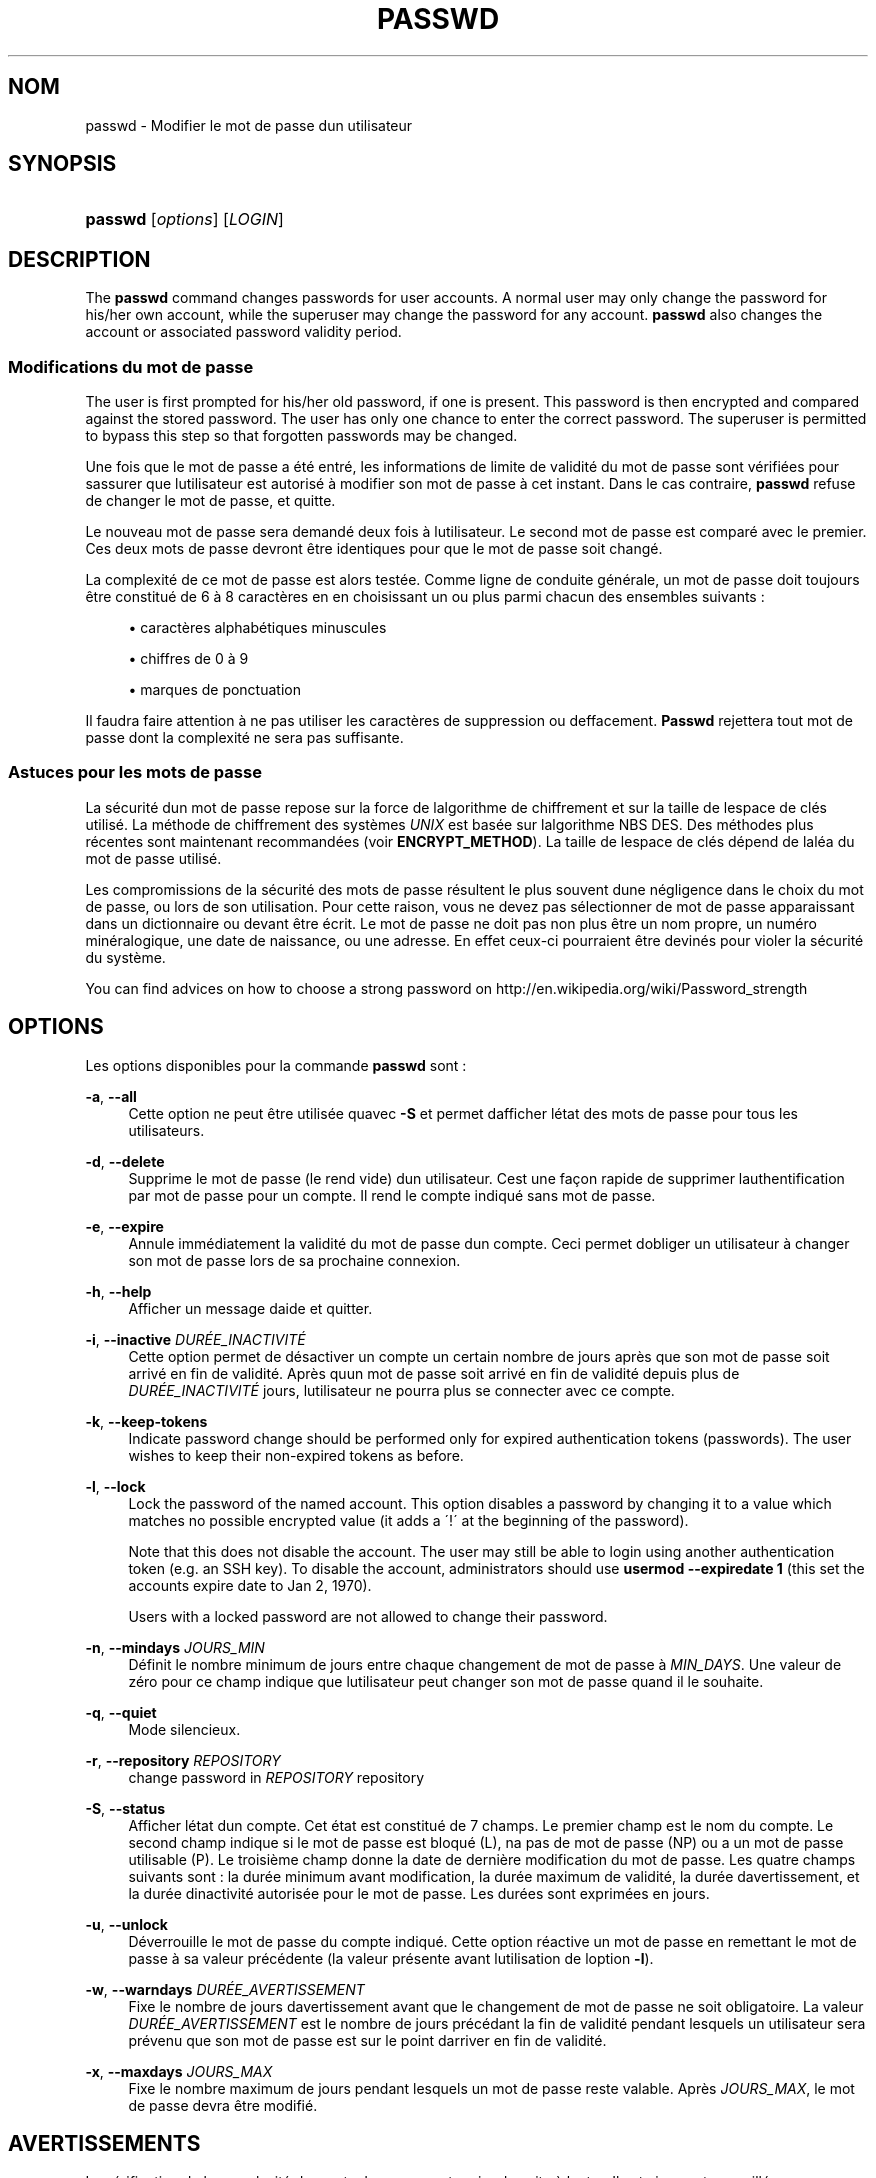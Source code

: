 '\" t
.\"     Title: passwd
.\"    Author: [FIXME: author] [see http://docbook.sf.net/el/author]
.\" Generator: DocBook XSL Stylesheets v1.75.2 <http://docbook.sf.net/>
.\"      Date: 05/09/2010
.\"    Manual: Commandes utilisateur
.\"    Source: Commandes utilisateur
.\"  Language: French
.\"
.TH "PASSWD" "1" "05/09/2010" "Commandes utilisateur" "Commandes utilisateur"
.\" -----------------------------------------------------------------
.\" * set default formatting
.\" -----------------------------------------------------------------
.\" disable hyphenation
.nh
.\" disable justification (adjust text to left margin only)
.ad l
.\" -----------------------------------------------------------------
.\" * MAIN CONTENT STARTS HERE *
.\" -----------------------------------------------------------------
.SH "NOM"
passwd \- Modifier le mot de passe d\*(Aqun utilisateur
.SH "SYNOPSIS"
.HP \w'\fBpasswd\fR\ 'u
\fBpasswd\fR [\fIoptions\fR] [\fILOGIN\fR]
.SH "DESCRIPTION"
.PP
The
\fBpasswd\fR
command changes passwords for user accounts\&. A normal user may only change the password for his/her own account, while the superuser may change the password for any account\&.
\fBpasswd\fR
also changes the account or associated password validity period\&.
.SS "Modifications du mot de passe"
.PP
The user is first prompted for his/her old password, if one is present\&. This password is then encrypted and compared against the stored password\&. The user has only one chance to enter the correct password\&. The superuser is permitted to bypass this step so that forgotten passwords may be changed\&.
.PP
Une fois que le mot de passe a \('et\('e entr\('e, les informations de limite de validit\('e du mot de passe sont v\('erifi\('ees pour s\*(Aqassurer que l\*(Aqutilisateur est autoris\('e \(`a modifier son mot de passe \(`a cet instant\&. Dans le cas contraire,
\fBpasswd\fR
refuse de changer le mot de passe, et quitte\&.
.PP
Le nouveau mot de passe sera demand\('e deux fois \(`a l\*(Aqutilisateur\&. Le second mot de passe est compar\('e avec le premier\&. Ces deux mots de passe devront \(^etre identiques pour que le mot de passe soit chang\('e\&.
.PP
La complexit\('e de ce mot de passe est alors test\('ee\&. Comme ligne de conduite g\('en\('erale, un mot de passe doit toujours \(^etre constitu\('e de 6 \(`a 8 caract\(`eres en en choisissant un ou plus parmi chacun des ensembles suivants\ \&:
.sp
.RS 4
.ie n \{\
\h'-04'\(bu\h'+03'\c
.\}
.el \{\
.sp -1
.IP \(bu 2.3
.\}
caract\(`eres alphab\('etiques minuscules
.RE
.sp
.RS 4
.ie n \{\
\h'-04'\(bu\h'+03'\c
.\}
.el \{\
.sp -1
.IP \(bu 2.3
.\}
chiffres de 0 \(`a 9
.RE
.sp
.RS 4
.ie n \{\
\h'-04'\(bu\h'+03'\c
.\}
.el \{\
.sp -1
.IP \(bu 2.3
.\}
marques de ponctuation
.RE
.PP
Il faudra faire attention \(`a ne pas utiliser les caract\(`eres de suppression ou d\*(Aqeffacement\&.
\fBPasswd\fR
rejettera tout mot de passe dont la complexit\('e ne sera pas suffisante\&.
.SS "Astuces pour les mots de passe"
.PP
La s\('ecurit\('e d\*(Aqun mot de passe repose sur la force de l\*(Aqalgorithme de chiffrement et sur la taille de l\*(Aqespace de cl\('es utilis\('e\&. La m\('ethode de chiffrement des syst\(`emes
\fIUNIX\fR
est bas\('ee sur l\*(Aqalgorithme NBS DES\&. Des m\('ethodes plus r\('ecentes sont maintenant recommand\('ees (voir
\fBENCRYPT_METHOD\fR)\&. La taille de l\*(Aqespace de cl\('es d\('epend de l\*(Aqal\('ea du mot de passe utilis\('e\&.
.PP
Les compromissions de la s\('ecurit\('e des mots de passe r\('esultent le plus souvent d\*(Aqune n\('egligence dans le choix du mot de passe, ou lors de son utilisation\&. Pour cette raison, vous ne devez pas s\('electionner de mot de passe apparaissant dans un dictionnaire ou devant \(^etre \('ecrit\&. Le mot de passe ne doit pas non plus \(^etre un nom propre, un num\('ero min\('eralogique, une date de naissance, ou une adresse\&. En effet ceux\-ci pourraient \(^etre devin\('es pour violer la s\('ecurit\('e du syst\(`eme\&.
.PP
You can find advices on how to choose a strong password on http://en\&.wikipedia\&.org/wiki/Password_strength
.SH "OPTIONS"
.PP
Les options disponibles pour la commande
\fBpasswd\fR
sont\ \&:
.PP
\fB\-a\fR, \fB\-\-all\fR
.RS 4
Cette option ne peut \(^etre utilis\('ee qu\*(Aqavec
\fB\-S\fR
et permet d\*(Aqafficher l\*(Aq\('etat des mots de passe pour tous les utilisateurs\&.
.RE
.PP
\fB\-d\fR, \fB\-\-delete\fR
.RS 4
Supprime le mot de passe (le rend vide) d\*(Aqun utilisateur\&. C\*(Aqest une fa\(,con rapide de supprimer l\*(Aqauthentification par mot de passe pour un compte\&. Il rend le compte indiqu\('e sans mot de passe\&.
.RE
.PP
\fB\-e\fR, \fB\-\-expire\fR
.RS 4
Annule imm\('ediatement la validit\('e du mot de passe d\*(Aqun compte\&. Ceci permet d\*(Aqobliger un utilisateur \(`a changer son mot de passe lors de sa prochaine connexion\&.
.RE
.PP
\fB\-h\fR, \fB\-\-help\fR
.RS 4
Afficher un message d\*(Aqaide et quitter\&.
.RE
.PP
\fB\-i\fR, \fB\-\-inactive\fR \fIDUR\('EE_INACTIVIT\('E\fR
.RS 4
Cette option permet de d\('esactiver un compte un certain nombre de jours apr\(`es que son mot de passe soit arriv\('e en fin de validit\('e\&. Apr\(`es qu\*(Aqun mot de passe soit arriv\('e en fin de validit\('e depuis plus de
\fIDUR\('EE_INACTIVIT\('E\fR
jours, l\*(Aqutilisateur ne pourra plus se connecter avec ce compte\&.
.RE
.PP
\fB\-k\fR, \fB\-\-keep\-tokens\fR
.RS 4
Indicate password change should be performed only for expired authentication tokens (passwords)\&. The user wishes to keep their non\-expired tokens as before\&.
.RE
.PP
\fB\-l\fR, \fB\-\-lock\fR
.RS 4
Lock the password of the named account\&. This option disables a password by changing it to a value which matches no possible encrypted value (it adds a \(aa!\(aa at the beginning of the password)\&.
.sp
Note that this does not disable the account\&. The user may still be able to login using another authentication token (e\&.g\&. an SSH key)\&. To disable the account, administrators should use
\fBusermod \-\-expiredate 1\fR
(this set the account\*(Aqs expire date to Jan 2, 1970)\&.
.sp
Users with a locked password are not allowed to change their password\&.
.RE
.PP
\fB\-n\fR, \fB\-\-mindays\fR \fIJOURS_MIN\fR
.RS 4
D\('efinit le nombre minimum de jours entre chaque changement de mot de passe \(`a
\fIMIN_DAYS\fR\&. Une valeur de z\('ero pour ce champ indique que l\*(Aqutilisateur peut changer son mot de passe quand il le souhaite\&.
.RE
.PP
\fB\-q\fR, \fB\-\-quiet\fR
.RS 4
Mode silencieux\&.
.RE
.PP
\fB\-r\fR, \fB\-\-repository\fR \fIREPOSITORY\fR
.RS 4
change password in
\fIREPOSITORY\fR
repository
.RE
.PP
\fB\-S\fR, \fB\-\-status\fR
.RS 4
Afficher l\*(Aq\('etat d\*(Aqun compte\&. Cet \('etat est constitu\('e de 7 champs\&. Le premier champ est le nom du compte\&. Le second champ indique si le mot de passe est bloqu\('e (L), n\*(Aqa pas de mot de passe (NP) ou a un mot de passe utilisable (P)\&. Le troisi\(`eme champ donne la date de derni\(`ere modification du mot de passe\&. Les quatre champs suivants sont\ \&: la dur\('ee minimum avant modification, la dur\('ee maximum de validit\('e, la dur\('ee d\*(Aqavertissement, et la dur\('ee d\*(Aqinactivit\('e autoris\('ee pour le mot de passe\&. Les dur\('ees sont exprim\('ees en jours\&.
.RE
.PP
\fB\-u\fR, \fB\-\-unlock\fR
.RS 4
D\('everrouille le mot de passe du compte indiqu\('e\&. Cette option r\('eactive un mot de passe en remettant le mot de passe \(`a sa valeur pr\('ec\('edente (la valeur pr\('esente avant l\*(Aqutilisation de l\*(Aqoption
\fB\-l\fR)\&.
.RE
.PP
\fB\-w\fR, \fB\-\-warndays\fR \fIDUR\('EE_AVERTISSEMENT\fR
.RS 4
Fixe le nombre de jours d\*(Aqavertissement avant que le changement de mot de passe ne soit obligatoire\&. La valeur
\fIDUR\('EE_AVERTISSEMENT\fR
est le nombre de jours pr\('ec\('edant la fin de validit\('e pendant lesquels un utilisateur sera pr\('evenu que son mot de passe est sur le point d\*(Aqarriver en fin de validit\('e\&.
.RE
.PP
\fB\-x\fR, \fB\-\-maxdays\fR \fIJOURS_MAX\fR
.RS 4
Fixe le nombre maximum de jours pendant lesquels un mot de passe reste valable\&. Apr\(`es
\fIJOURS_MAX\fR, le mot de passe devra \(^etre modifi\('e\&.
.RE
.SH "AVERTISSEMENTS"
.PP
La v\('erification de la complexit\('e des mots de passe peut varier d\*(Aqun site \(`a l\*(Aqautre\&. Il est vivement conseill\('e aux utilisateurs de choisir un mot de passe aussi complexe que possible dans la limite de ce qu\*(Aqil est capable de m\('emoriser\&.
.PP
Il se peut que les utilisateurs ne puisse pas changer leur mot de passe sur un syst\(`eme si NIS est activ\('e et qu\*(Aqils ne sont pas connect\('es au serveur NIS\&.
.SH "CONFIGURATION"
.PP
Les variables de configuration suivantes de
/etc/login\&.defs
modifient le comportement de cet outil\ \&:
.PP
\fBENCRYPT_METHOD\fR (cha\(^ine ce caract\(`eres)
.RS 4
D\('efinit les algorithmes de chiffrement par d\('efaut du syst\(`eme pour coder les mots de passes (si aucun algorithme n\*(Aqa \('et\('e indiqu\('e sur la ligne de commandes)\&.
.sp
Les valeurs suivantes sont accept\('ees\ \&:
\fIDES\fR
(default),
\fIMD5\fR, \fISHA256\fR, \fISHA512\fR\&.
.sp
Remarque\ \&: ce param\(`etre remplace la variable
\fBMD5_CRYPT_ENAB\fR\&.
.RE
.PP
\fBMD5_CRYPT_ENAB\fR (bool\('een)
.RS 4
Indicate if passwords must be encrypted using the MD5\-based algorithm\&. If set to
\fIyes\fR, new passwords will be encrypted using the MD5\-based algorithm compatible with the one used by recent releases of FreeBSD\&. It supports passwords of unlimited length and longer salt strings\&. Set to
\fIno\fR
if you need to copy encrypted passwords to other systems which don\*(Aqt understand the new algorithm\&. Default is
\fIno\fR\&.
.sp
This variable is superceded by the
\fBENCRYPT_METHOD\fR
variable or by any command line option used to configure the encryption algorithm\&.
.sp
This variable is deprecated\&. You should use
\fBENCRYPT_METHOD\fR\&.
.RE
.PP
\fBOBSCURE_CHECKS_ENAB\fR (bool\('een)
.RS 4
Enable additional checks upon password changes\&.
.RE
.PP
\fBPASS_ALWAYS_WARN\fR (bool\('een)
.RS 4
Warn about weak passwords (but still allow them) if you are root\&.
.RE
.PP
\fBPASS_CHANGE_TRIES\fR (nombre)
.RS 4
Maximum number of attempts to change password if rejected (too easy)\&.
.RE
.PP
\fBPASS_MAX_LEN\fR (nombre), \fBPASS_MIN_LEN\fR (nombre)
.RS 4
Number of significant characters in the password for crypt()\&.
\fBPASS_MAX_LEN\fR
is 8 by default\&. Don\*(Aqt change unless your crypt() is better\&. This is ignored if
\fBMD5_CRYPT_ENAB\fR
set to
\fIyes\fR\&.
.RE
.PP
\fBSHA_CRYPT_MIN_ROUNDS\fR (nombre), \fBSHA_CRYPT_MAX_ROUNDS\fR (nombre)
.RS 4
When
\fBENCRYPT_METHOD\fR
is set to
\fISHA256\fR
or
\fISHA512\fR, this defines the number of SHA rounds used by the encryption algorithm by default (when the number of rounds is not specified on the command line)\&.
.sp
With a lot of rounds, it is more difficult to brute forcing the password\&. But note also that more CPU resources will be needed to authenticate users\&.
.sp
If not specified, the libc will choose the default number of rounds (5000)\&.
.sp
The values must be inside the 1000\-999999999 range\&.
.sp
If only one of the
\fBSHA_CRYPT_MIN_ROUNDS\fR
or
\fBSHA_CRYPT_MAX_ROUNDS\fR
values is set, then this value will be used\&.
.sp
If
\fBSHA_CRYPT_MIN_ROUNDS\fR
>
\fBSHA_CRYPT_MAX_ROUNDS\fR, the highest value will be used\&.
.RE
.SH "FICHIERS"
.PP
/etc/passwd
.RS 4
Informations sur les comptes des utilisateurs\&.
.RE
.PP
/etc/shadow
.RS 4
Informations s\('ecuris\('ees sur les comptes utilisateurs\&.
.RE
.PP
/etc/login\&.defs
.RS 4
Configuration de la suite des mots de passe cach\('es \(Fo\ \&shadow password\ \&\(Fc\&.
.RE
.SH "VALEURS DE RETOUR"
.PP
La commande
\fBpasswd\fR
retourne les valeurs suivantes en quittant\ \&:
.PP
\fI0\fR
.RS 4
succ\(`es
.RE
.PP
\fI1\fR
.RS 4
permission refus\('ee
.RE
.PP
\fI2\fR
.RS 4
combinaison d\*(Aqoptions non valable
.RE
.PP
\fI3\fR
.RS 4
\('echec inattendu, rien n\*(Aqa \('et\('e fait
.RE
.PP
\fI4\fR
.RS 4
\('echec inattendu, le fichier
passwd
est manquant
.RE
.PP
\fI5\fR
.RS 4
fichier
passwd
en cours d\*(Aqutilisation, veuillez r\('eessayer plus tard
.RE
.PP
\fI6\fR
.RS 4
param\(`etre non valable pour l\*(Aqoption
.RE
.SH "VOIR AUSSI"
.PP
\fBpasswd\fR(5),
\fBshadow\fR(5),
\fBlogin.defs\fR(5),\fBusermod\fR(8)\&.
